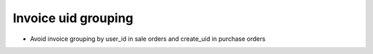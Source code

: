 Invoice uid grouping
====================

* Avoid invoice grouping by user_id in sale orders and create_uid in purchase orders
